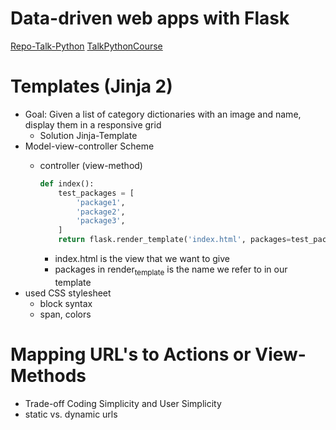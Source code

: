 * Data-driven web apps with Flask

[[https://github.com/talkpython/data-driven-web-apps-with-flask/tree/0d4e4d72be982f7e5050ee1a7293dbe4ade40ba6][Repo-Talk-Python]]
[[https://training.talkpython.fm/courses/details/building-data-driven-web-applications-in-python-with-flask-sqlalchemy-and-bootstrap][TalkPythonCourse]]

* Templates (Jinja 2)

- Goal: Given a list of category dictionaries with an image and name, display
  them in a responsive grid
  - Solution Jinja-Template

- Model-view-controller Scheme
  - controller (view-method)
    #+begin_src python
      def index():
          test_packages = [
              'package1',
              'package2',
              'package3',
          ]
          return flask.render_template('index.html', packages=test_packages)
    #+end_src
    - index.html is the view that we want to give
    - packages in render_template is the name we refer to in our template

- used CSS stylesheet
  - block syntax
  - span, colors

* Mapping URL's to Actions or View-Methods

- Trade-off Coding Simplicity and User Simplicity
- static vs. dynamic urls
